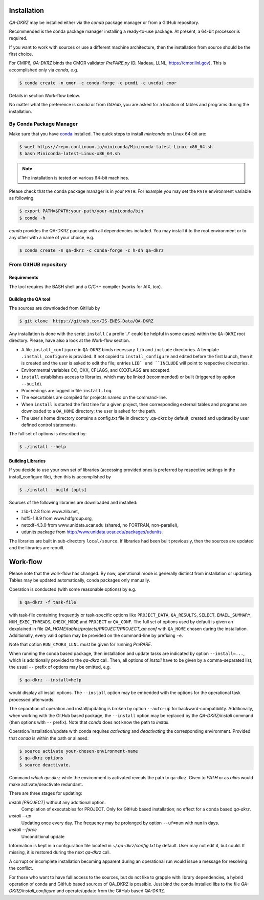 .. _installation:

============
Installation
============

`QA-DKRZ` may be installed  either via the `conda` package manager or
from a GitHub repository.

Recommended is the conda package manager installing
a ready-to-use package. At present, a 64-bit processor is required.

If you want to work with sources or use a different machine architecture, then the
installation from source should be the first choice.

For CMIP6, `QA-DKRZ` binds the CMOR validator `PrePARE.py` (D. Nadeau, LLNL,
https://cmor.llnl.gov). This is accomplished only via `conda`, e.g.

.. code-block:: bash

  $ conda create -n cmor -c conda-forge -c pcmdi -c uvcdat cmor

Details in section Work-flow below.

No matter what the preference is `conda` or from `GitHub`,
you are asked for a location of tables and programs during the installation.


.. _conda-install:

By Conda Package Manager
========================

Make sure that you have
`conda <http://conda.pydata.org/docs/install/quick.html#linux-miniconda-install>`_
installed. The quick steps to install `miniconda` on Linux 64-bit are:

.. code-block:: bash

   $ wget https://repo.continuum.io/miniconda/Miniconda-latest-Linux-x86_64.sh
   $ bash Miniconda-latest-Linux-x86_64.sh

.. note:: The installation is tested on various 64-bit machines.

Please check that the ``conda`` package manager is in your ``PATH``.
For example you may set the ``PATH`` environment variable as following:

.. code-block:: bash

    $ export PATH=$PATH:your-path/your-miniconda/bin
    $ conda -h

`conda` provides the QA-DKRZ package with all dependencies included.
You may install it to the root environment or to any other with a name of
your choice, e.g.

.. code-block:: bash

   $ conda create -n qa-dkrz -c conda-forge -c h-dh qa-dkrz


From GitHUB repository
======================


Requirements
------------

The tool requires the BASH shell and a C/C++ compiler (works for AIX, too).


Building the QA tool
--------------------

The sources are downloaded from GitHub by

.. code-block:: bash

   $ git clone  https://github.com/IS-ENES-Data/QA-DKRZ

Any installation is done with the script ``install`` ( a prefix './' could
be helpful in some cases) within the ``QA-DKRZ`` root directory.
Please, have also a look at the Work-flow section.

- A file ``install_configure`` in ``QA-DKRZ`` binds
  necessary ``lib`` and ``include`` directories. A template ``.install_configure``
  is provided. If not copied to ``install_configure`` and edited before
  the first launch, then it is created and the user is asked to edit the file;
  entries ``LIB` and ``INCLUDE`` will point to respective directories.
- Environmental variables CC, CXX, CFLAGS, and CXXFLAGS are accepted.
- ``install`` establishes access to libraries, which may be linked (recommended) or built
  (triggered by option ``--build``).
- Proceedings are logged in file ``install.log``.
- The executables are compiled for projects named on the command-line.
- When ``install`` is started the first time for a given project, then corresponding
  external tables and programs are downloaded to a ``QA_HOME`` directory;
  the user is asked for the path.
- The user's home directory contains a config.txt file in directory .qa-dkrz
  by default, created and updated by user defined control statements.

The full set of options is described by:

.. code-block:: bash

  $ ./install --help

Building Libraries
------------------

If you decide to use your own set of libraries (accessing provided ones
is preferred by respective settings in the install_configure file), then
this is accomplished by

.. code-block:: bash

  $ ./install --build [opts]

Sources of the following libraries are downloaded and installed:

- zlib-1.2.8 from www.zlib.net,
- hdf5-1.8.9 from www.hdfgroup.org,
- netcdf-4.3.0 from www.unidata.ucar.edu (shared, no FORTRAN, non-parallel),
- udunits package from http://www.unidata.ucar.edu/packages/udunits.

The libraries are built in sub-directory ``local/source``.
If libraries had been built previously, then the sources are updated and
the libraries are rebuilt.


.. _work-flow:

=========
Work-flow
=========

Please note that the work-flow has changed. By now, operational mode is
generally distinct from installation or updating. Tables may be updated
automatically, conda packages only manually.

Operation is conducted (with some reasonable options) by e.g.

.. code-block:: bash

  $ qa-dkrz -f task-file

with task-file containing frequently or task-specific options like
``PROJECT_DATA``, ``QA_RESULTS``, ``SELECT``, ``EMAIL_SUMMARY``, ``NUM_EXEC_THREADS``,
``CHECK_MODE`` and ``PROJECT`` or ``QA_CONF``.
The full set of options used by default is given an dexplained in file
`QA_HOME/tables/projects/PROJECT/PROJECT_qa.conf`
with ``QA_HOME`` chosen during the installation. Additionally, every valid option
may be provided on the command-line by prefixing ``-e``.

Note that option ``RUN_CMOR3_LLNL`` must be given for running `PrePARE`.

When running the conda based package, then
installation and update tasks are indicated by option ``--install=...``, which
is additionally provided to the `qa-dkrz` call. Then, all options of `install`
have to be given by a comma-separated list; the usual ``--`` prefix of options
may be omitted, e.g.

.. code-block:: bash

  $ qa-dkrz --install=help

would display all install options.
The ``--install`` option may be embedded with the options for the operational
task processed afterwards.

The separation of operation and install/updating is broken by option ``--auto-up``
for backward-compatibility. Additionally, when working with the GitHub based package,
the ``--install`` option may be replaced by the `QA-DKRZ/install` command
(then options with ``--`` prefix).
Note that `conda` does not know the path to `install`.

Operation/installation/update with conda requires `activating` and `deactivating` the
corresponding environment. Provided that `conda` is within the path or aliased:

.. code-block:: bash

  $ source activate your-chosen-environment-name
  $ qa-dkrz options
  $ source deactivate.

Command `which qa-dkrz` while the environment is activated reveals the path to
qa-dkrz. Given to `PATH` or as `alias` would make activate/deactivate redundant.

There are three stages for updating:

*install [PROJECT]* without any additional option.
  Compilation of executables for PROJECT. Only for GitHub based installation; no
  effect for a conda based `qa-dkrz`.

*install --up*
  Updating once every day. The frequency may be prolonged by
  option ``--uf=num`` with ``num`` in days.

*install --force*
  Unconditional update

Information is kept in a configuration file located in `~/.qa-dkrz/config.txt`
by default. User may not edit it, but could. If missing, it is restored during
the next `qa-dkrz` call.

A corrupt or incomplete installation becoming apparent during an operational run
would issue a message for resolving the conflict.

For those who want to have full access to the sources, but do not like to grapple
with library dependencies, a hybrid operation of conda and GitHub based sources
of QA_DKRZ is possible. Just bind the conda installed libs to the file
`QA-DKRZ/install_configure` and operate/update from the GitHub based QA-DKRZ.

